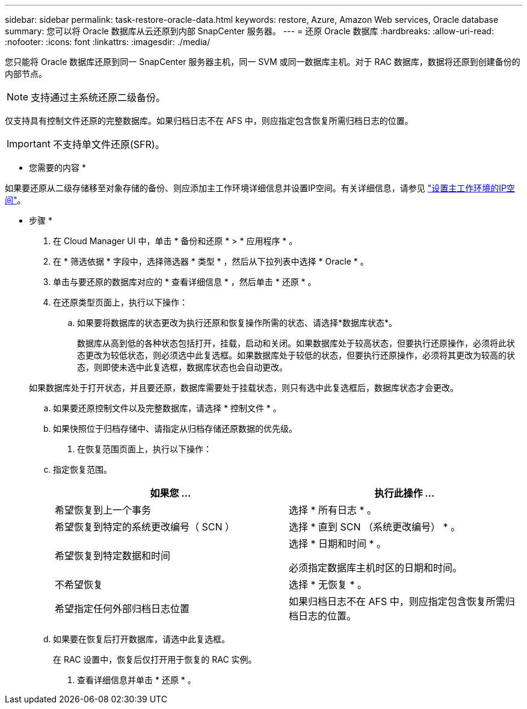 ---
sidebar: sidebar 
permalink: task-restore-oracle-data.html 
keywords: restore, Azure, Amazon Web services, Oracle database 
summary: 您可以将 Oracle 数据库从云还原到内部 SnapCenter 服务器。 
---
= 还原 Oracle 数据库
:hardbreaks:
:allow-uri-read: 
:nofooter: 
:icons: font
:linkattrs: 
:imagesdir: ./media/


[role="lead"]
您只能将 Oracle 数据库还原到同一 SnapCenter 服务器主机，同一 SVM 或同一数据库主机。对于 RAC 数据库，数据将还原到创建备份的内部节点。


NOTE: 支持通过主系统还原二级备份。

仅支持具有控制文件还原的完整数据库。如果归档日志不在 AFS 中，则应指定包含恢复所需归档日志的位置。


IMPORTANT: 不支持单文件还原(SFR)。

* 您需要的内容 *

如果要还原从二级存储移至对象存储的备份、则应添加主工作环境详细信息并设置IP空间。有关详细信息，请参见 link:task-manage-app-backups.html#set-ip-space-of-the-primary-working-environment["设置主工作环境的IP空间"]。

* 步骤 *

. 在 Cloud Manager UI 中，单击 * 备份和还原 * > * 应用程序 * 。
. 在 * 筛选依据 * 字段中，选择筛选器 * 类型 * ，然后从下拉列表中选择 * Oracle * 。
. 单击与要还原的数据库对应的 * 查看详细信息 * ，然后单击 * 还原 * 。
. 在还原类型页面上，执行以下操作：
+
.. 如果要将数据库的状态更改为执行还原和恢复操作所需的状态、请选择*数据库状态*。
+
数据库从高到低的各种状态包括打开，挂载，启动和关闭。如果数据库处于较高状态，但要执行还原操作，必须将此状态更改为较低状态，则必须选中此复选框。如果数据库处于较低的状态，但要执行还原操作，必须将其更改为较高的状态，则即使未选中此复选框，数据库状态也会自动更改。

+
如果数据库处于打开状态，并且要还原，数据库需要处于挂载状态，则只有选中此复选框后，数据库状态才会更改。

.. 如果要还原控制文件以及完整数据库，请选择 * 控制文件 * 。
.. 如果快照位于归档存储中、请指定从归档存储还原数据的优先级。


. 在恢复范围页面上，执行以下操作：
+
.. 指定恢复范围。
+
|===
| 如果您 ... | 执行此操作 ... 


 a| 
希望恢复到上一个事务
 a| 
选择 * 所有日志 * 。



 a| 
希望恢复到特定的系统更改编号（ SCN ）
 a| 
选择 * 直到 SCN （系统更改编号） * 。



 a| 
希望恢复到特定数据和时间
 a| 
选择 * 日期和时间 * 。

必须指定数据库主机时区的日期和时间。



 a| 
不希望恢复
 a| 
选择 * 无恢复 * 。



 a| 
希望指定任何外部归档日志位置
 a| 
如果归档日志不在 AFS 中，则应指定包含恢复所需归档日志的位置。

|===
.. 如果要在恢复后打开数据库，请选中此复选框。
+
在 RAC 设置中，恢复后仅打开用于恢复的 RAC 实例。



. 查看详细信息并单击 * 还原 * 。

